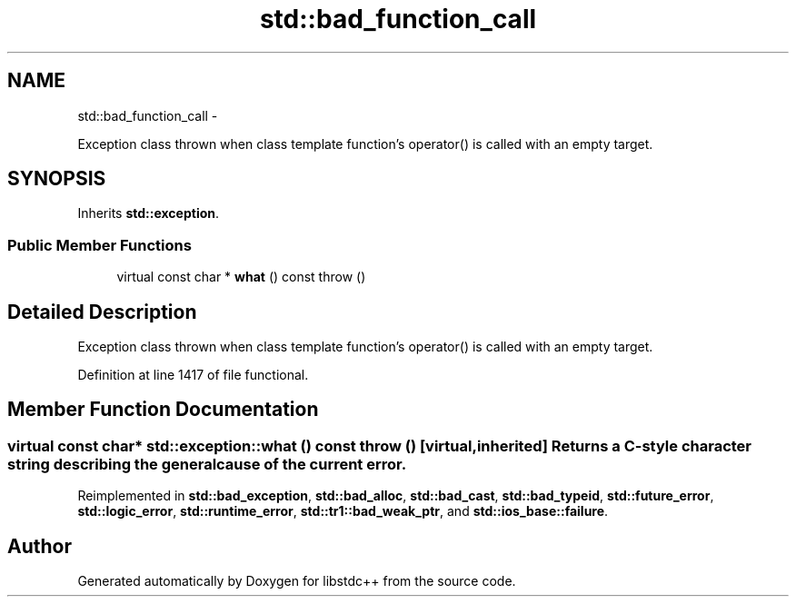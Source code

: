 .TH "std::bad_function_call" 3 "Sun Oct 10 2010" "libstdc++" \" -*- nroff -*-
.ad l
.nh
.SH NAME
std::bad_function_call \- 
.PP
Exception class thrown when class template function's operator() is called with an empty target.  

.SH SYNOPSIS
.br
.PP
.PP
Inherits \fBstd::exception\fP.
.SS "Public Member Functions"

.in +1c
.ti -1c
.RI "virtual const char * \fBwhat\fP () const   throw ()"
.br
.in -1c
.SH "Detailed Description"
.PP 
Exception class thrown when class template function's operator() is called with an empty target. 
.PP
Definition at line 1417 of file functional.
.SH "Member Function Documentation"
.PP 
.SS "virtual const char* std::exception::what () const  throw ()\fC [virtual, inherited]\fP"Returns a C-style character string describing the general cause of the current error. 
.PP
Reimplemented in \fBstd::bad_exception\fP, \fBstd::bad_alloc\fP, \fBstd::bad_cast\fP, \fBstd::bad_typeid\fP, \fBstd::future_error\fP, \fBstd::logic_error\fP, \fBstd::runtime_error\fP, \fBstd::tr1::bad_weak_ptr\fP, and \fBstd::ios_base::failure\fP.

.SH "Author"
.PP 
Generated automatically by Doxygen for libstdc++ from the source code.
